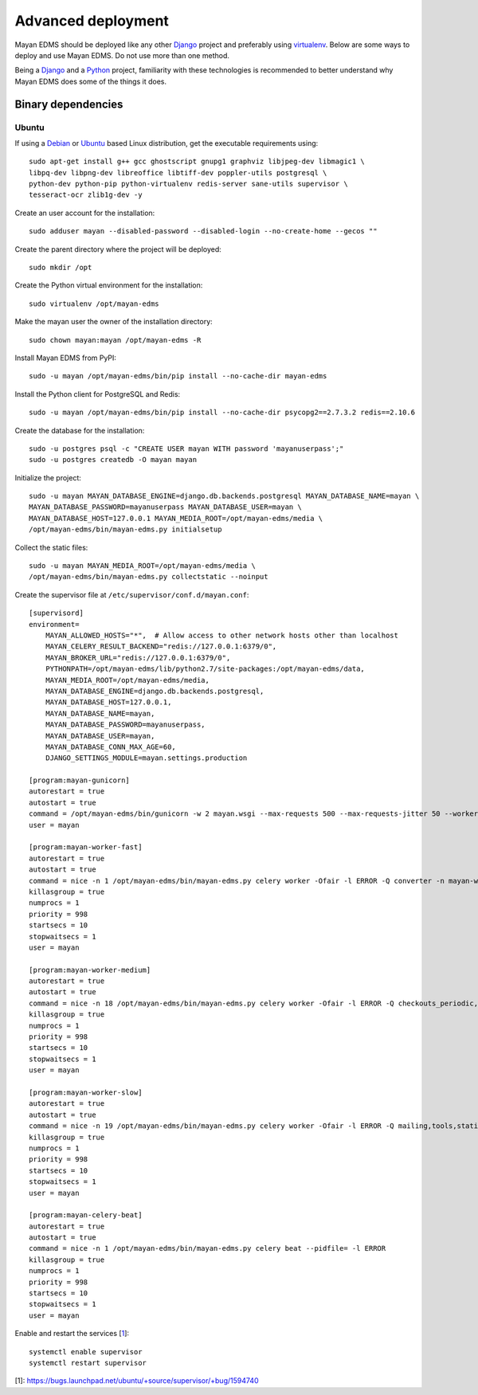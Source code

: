 .. _deploying:

===================
Advanced deployment
===================

Mayan EDMS should be deployed like any other Django_ project and
preferably using virtualenv_. Below are some ways to deploy and use Mayan EDMS.
Do not use more than one method.

Being a Django_ and a Python_ project, familiarity with these technologies is
recommended to better understand why Mayan EDMS does some of the things it
does.

Binary dependencies
===================

Ubuntu
------

If using a Debian_ or Ubuntu_ based Linux distribution, get the executable
requirements using::

    sudo apt-get install g++ gcc ghostscript gnupg1 graphviz libjpeg-dev libmagic1 \
    libpq-dev libpng-dev libreoffice libtiff-dev poppler-utils postgresql \
    python-dev python-pip python-virtualenv redis-server sane-utils supervisor \
    tesseract-ocr zlib1g-dev -y

Create an user account for the installation::

    sudo adduser mayan --disabled-password --disabled-login --no-create-home --gecos ""

Create the parent directory where the project will be deployed::

    sudo mkdir /opt

Create the Python virtual environment for the installation::

    sudo virtualenv /opt/mayan-edms

Make the mayan user the owner of the installation directory::

    sudo chown mayan:mayan /opt/mayan-edms -R

Install Mayan EDMS from PyPI::

    sudo -u mayan /opt/mayan-edms/bin/pip install --no-cache-dir mayan-edms

Install the Python client for PostgreSQL and Redis::

    sudo -u mayan /opt/mayan-edms/bin/pip install --no-cache-dir psycopg2==2.7.3.2 redis==2.10.6

Create the database for the installation::

    sudo -u postgres psql -c "CREATE USER mayan WITH password 'mayanuserpass';"
    sudo -u postgres createdb -O mayan mayan

Initialize the project::

    sudo -u mayan MAYAN_DATABASE_ENGINE=django.db.backends.postgresql MAYAN_DATABASE_NAME=mayan \
    MAYAN_DATABASE_PASSWORD=mayanuserpass MAYAN_DATABASE_USER=mayan \
    MAYAN_DATABASE_HOST=127.0.0.1 MAYAN_MEDIA_ROOT=/opt/mayan-edms/media \
    /opt/mayan-edms/bin/mayan-edms.py initialsetup

Collect the static files::

    sudo -u mayan MAYAN_MEDIA_ROOT=/opt/mayan-edms/media \
    /opt/mayan-edms/bin/mayan-edms.py collectstatic --noinput

Create the supervisor file at ``/etc/supervisor/conf.d/mayan.conf``::

    [supervisord]
    environment=
        MAYAN_ALLOWED_HOSTS="*",  # Allow access to other network hosts other than localhost
        MAYAN_CELERY_RESULT_BACKEND="redis://127.0.0.1:6379/0",
        MAYAN_BROKER_URL="redis://127.0.0.1:6379/0",
        PYTHONPATH=/opt/mayan-edms/lib/python2.7/site-packages:/opt/mayan-edms/data,
        MAYAN_MEDIA_ROOT=/opt/mayan-edms/media,
        MAYAN_DATABASE_ENGINE=django.db.backends.postgresql,
        MAYAN_DATABASE_HOST=127.0.0.1,
        MAYAN_DATABASE_NAME=mayan,
        MAYAN_DATABASE_PASSWORD=mayanuserpass,
        MAYAN_DATABASE_USER=mayan,
        MAYAN_DATABASE_CONN_MAX_AGE=60,
        DJANGO_SETTINGS_MODULE=mayan.settings.production

    [program:mayan-gunicorn]
    autorestart = true
    autostart = true
    command = /opt/mayan-edms/bin/gunicorn -w 2 mayan.wsgi --max-requests 500 --max-requests-jitter 50 --worker-class gevent --bind 0.0.0.0:8000
    user = mayan

    [program:mayan-worker-fast]
    autorestart = true
    autostart = true
    command = nice -n 1 /opt/mayan-edms/bin/mayan-edms.py celery worker -Ofair -l ERROR -Q converter -n mayan-worker-fast.%%h --concurrency=1
    killasgroup = true
    numprocs = 1
    priority = 998
    startsecs = 10
    stopwaitsecs = 1
    user = mayan

    [program:mayan-worker-medium]
    autorestart = true
    autostart = true
    command = nice -n 18 /opt/mayan-edms/bin/mayan-edms.py celery worker -Ofair -l ERROR -Q checkouts_periodic,documents_periodic,indexing,metadata,sources,sources_periodic,uploads,documents -n mayan-worker-medium.%%h --concurrency=1
    killasgroup = true
    numprocs = 1
    priority = 998
    startsecs = 10
    stopwaitsecs = 1
    user = mayan

    [program:mayan-worker-slow]
    autorestart = true
    autostart = true
    command = nice -n 19 /opt/mayan-edms/bin/mayan-edms.py celery worker -Ofair -l ERROR -Q mailing,tools,statistics,parsing,ocr -n mayan-worker-slow.%%h --concurrency=1
    killasgroup = true
    numprocs = 1
    priority = 998
    startsecs = 10
    stopwaitsecs = 1
    user = mayan

    [program:mayan-celery-beat]
    autorestart = true
    autostart = true
    command = nice -n 1 /opt/mayan-edms/bin/mayan-edms.py celery beat --pidfile= -l ERROR
    killasgroup = true
    numprocs = 1
    priority = 998
    startsecs = 10
    stopwaitsecs = 1
    user = mayan

Enable and restart the services [1_]::

    systemctl enable supervisor
    systemctl restart supervisor

[1]: https://bugs.launchpad.net/ubuntu/+source/supervisor/+bug/1594740

.. _Debian: http://www.debian.org/
.. _Django: http://www.djangoproject.com/
.. _Python: http://www.python.org/
.. _SQLite: https://www.sqlite.org/
.. _Ubuntu: http://www.ubuntu.com/
.. _virtualenv: http://www.virtualenv.org/en/latest/index.html
.. _1: https://bugs.launchpad.net/ubuntu/+source/supervisor/+bug/1594740
